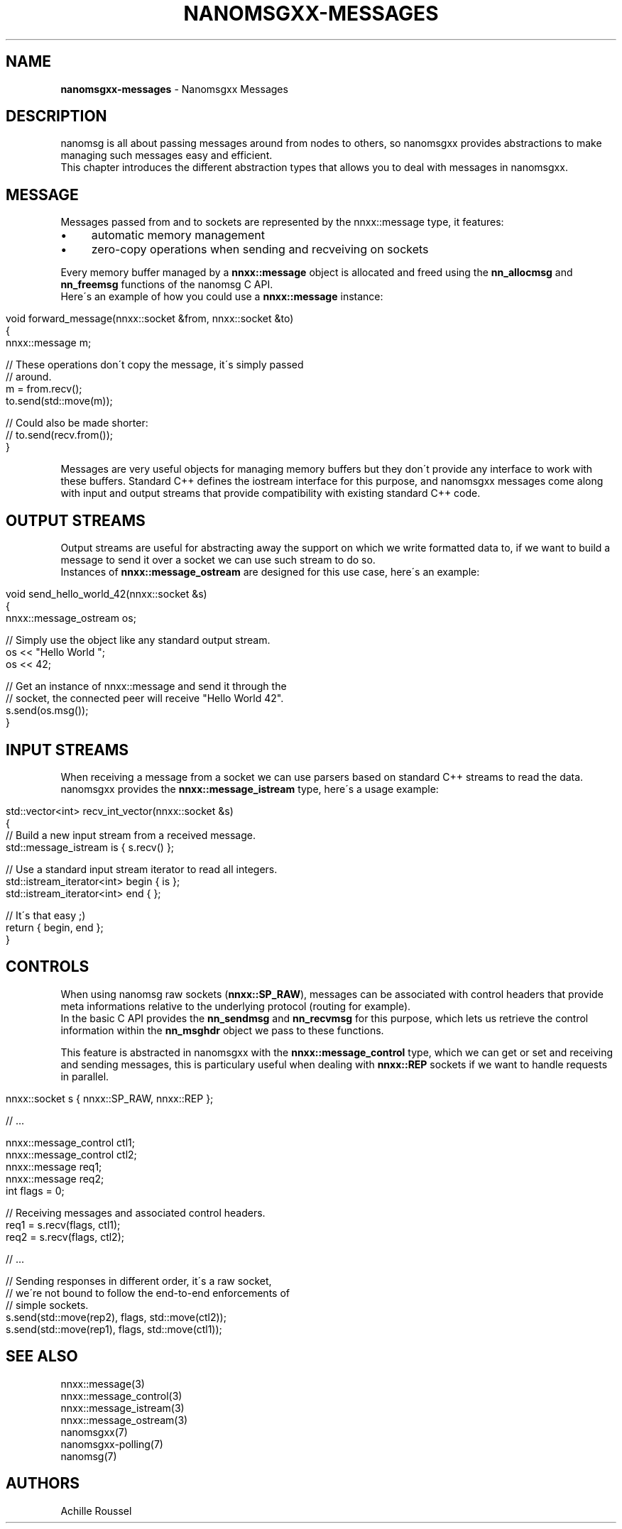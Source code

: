 .\" generated with Ronn/v0.7.3
.\" http://github.com/rtomayko/ronn/tree/0.7.3
.
.TH "NANOMSGXX\-MESSAGES" "7" "May 2014" "achille.roussel@gmail.com" "nanomsgxx"
.
.SH "NAME"
\fBnanomsgxx\-messages\fR \- Nanomsgxx Messages
.
.SH "DESCRIPTION"
nanomsg is all about passing messages around from nodes to others, so nanomsgxx provides abstractions to make managing such messages easy and efficient\.
.
.br
This chapter introduces the different abstraction types that allows you to deal with messages in nanomsgxx\.
.
.SH "MESSAGE"
Messages passed from and to sockets are represented by the nnxx::message type, it features:
.
.IP "\(bu" 4
automatic memory management
.
.IP "\(bu" 4
zero\-copy operations when sending and recveiving on sockets
.
.IP "" 0
.
.P
Every memory buffer managed by a \fBnnxx::message\fR object is allocated and freed using the \fBnn_allocmsg\fR and \fBnn_freemsg\fR functions of the nanomsg C API\.
.
.br
Here\'s an example of how you could use a \fBnnxx::message\fR instance:
.
.IP "" 4
.
.nf

void forward_message(nnxx::socket &from, nnxx::socket &to)
{
  nnxx::message m;

  // These operations don\'t copy the message, it\'s simply passed
  // around\.
  m = from\.recv();
  to\.send(std::move(m));

  // Could also be made shorter:
  // to\.send(recv\.from());
}
.
.fi
.
.IP "" 0
.
.P
Messages are very useful objects for managing memory buffers but they don\'t provide any interface to work with these buffers\. Standard C++ defines the iostream interface for this purpose, and nanomsgxx messages come along with input and output streams that provide compatibility with existing standard C++ code\.
.
.SH "OUTPUT STREAMS"
Output streams are useful for abstracting away the support on which we write formatted data to, if we want to build a message to send it over a socket we can use such stream to do so\.
.
.br
Instances of \fBnnxx::message_ostream\fR are designed for this use case, here\'s an example:
.
.IP "" 4
.
.nf

void send_hello_world_42(nnxx::socket &s)
{
  nnxx::message_ostream os;

  // Simply use the object like any standard output stream\.
  os << "Hello World ";
  os << 42;

  // Get an instance of nnxx::message and send it through the
  // socket, the connected peer will receive "Hello World 42"\.
  s\.send(os\.msg());
}
.
.fi
.
.IP "" 0
.
.SH "INPUT STREAMS"
When receiving a message from a socket we can use parsers based on standard C++ streams to read the data\. nanomsgxx provides the \fBnnxx::message_istream\fR type, here\'s a usage example:
.
.IP "" 4
.
.nf

std::vector<int> recv_int_vector(nnxx::socket &s)
{
  // Build a new input stream from a received message\.
  std::message_istream is { s\.recv() };

  // Use a standard input stream iterator to read all integers\.
  std::istream_iterator<int> begin { is };
  std::istream_iterator<int> end   {    };

  // It\'s that easy ;)
  return { begin, end };
}
.
.fi
.
.IP "" 0
.
.SH "CONTROLS"
When using nanomsg raw sockets (\fBnnxx::SP_RAW\fR), messages can be associated with control headers that provide meta informations relative to the underlying protocol (routing for example)\.
.
.br
In the basic C API provides the \fBnn_sendmsg\fR and \fBnn_recvmsg\fR for this purpose, which lets us retrieve the control information within the \fBnn_msghdr\fR object we pass to these functions\.
.
.P
This feature is abstracted in nanomsgxx with the \fBnnxx::message_control\fR type, which we can get or set and receiving and sending messages, this is particulary useful when dealing with \fBnnxx::REP\fR sockets if we want to handle requests in parallel\.
.
.IP "" 4
.
.nf

nnxx::socket s { nnxx::SP_RAW, nnxx::REP };

// \.\.\.

nnxx::message_control ctl1;
nnxx::message_control ctl2;
nnxx::message req1;
nnxx::message req2;
int flags = 0;

// Receiving messages and associated control headers\.
req1 = s\.recv(flags, ctl1);
req2 = s\.recv(flags, ctl2);

// \.\.\.

// Sending responses in different order, it\'s a raw socket,
// we\'re not bound to follow the end\-to\-end enforcements of
// simple sockets\.
s\.send(std::move(rep2), flags, std::move(ctl2));
s\.send(std::move(rep1), flags, std::move(ctl1));
.
.fi
.
.IP "" 0
.
.SH "SEE ALSO"
nnxx::message(3)
.
.br
nnxx::message_control(3)
.
.br
nnxx::message_istream(3)
.
.br
nnxx::message_ostream(3)
.
.br
nanomsgxx(7)
.
.br
nanomsgxx\-polling(7)
.
.br
nanomsg(7)
.
.SH "AUTHORS"
Achille Roussel
